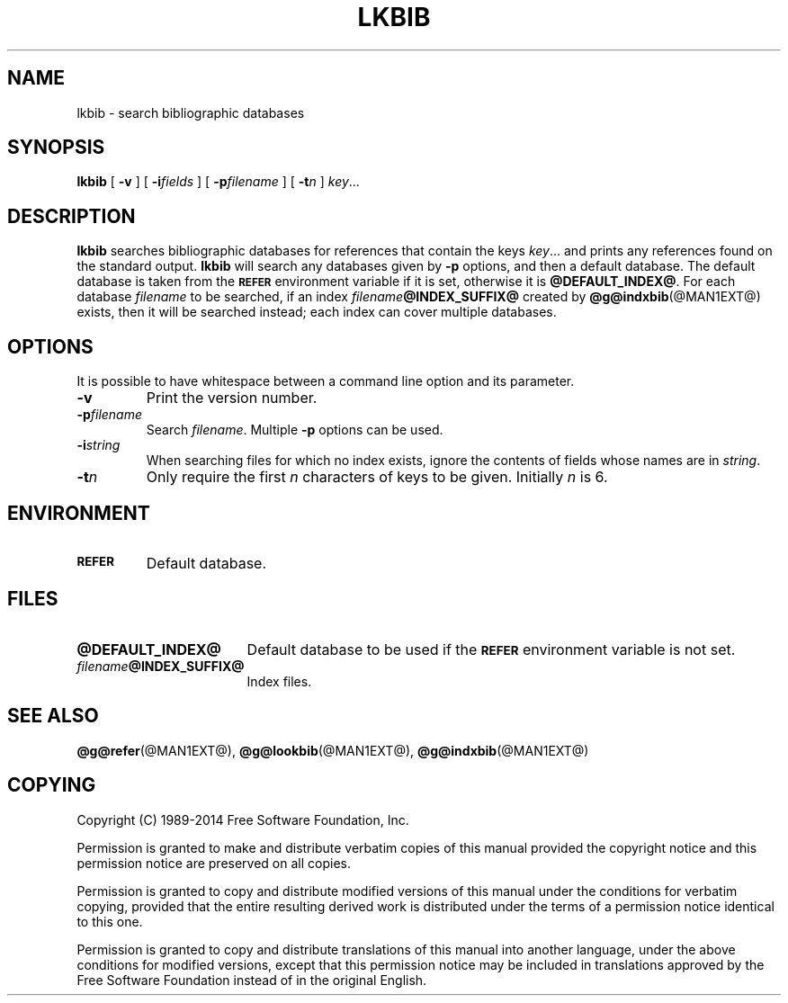 .TH LKBIB @MAN1EXT@ "@MDATE@" "Groff Version @VERSION@"
.SH NAME
lkbib \- search bibliographic databases
.
.
.\" --------------------------------------------------------------------
.\" Legal Terms
.\" --------------------------------------------------------------------
.
.de co
Copyright (C) 1989-2014  Free Software Foundation, Inc.

Permission is granted to make and distribute verbatim copies of
this manual provided the copyright notice and this permission notice
are preserved on all copies.

Permission is granted to copy and distribute modified versions of this
manual under the conditions for verbatim copying, provided that the
entire resulting derived work is distributed under the terms of a
permission notice identical to this one.

Permission is granted to copy and distribute translations of this
manual into another language, under the above conditions for modified
versions, except that this permission notice may be included in
translations approved by the Free Software Foundation instead of in
the original English.
..
.
.\" --------------------------------------------------------------------
.\" Definitions
.\" --------------------------------------------------------------------
.
.\" Like TP, but if specified indent is more than half
.\" the current line-length - indent, use the default indent.
.de Tp
.  ie \\n(.$=0:((0\\$1)*2u>(\\n(.lu-\\n(.iu)) .TP
.  el .TP "\\$1"
..
.
.\" --------------------------------------------------------------------
.SH SYNOPSIS
.\" --------------------------------------------------------------------
.
.B lkbib
[
.B \-v
]
[
.BI \-i fields
]
[
.BI \-p filename
]
[
.BI \-t n
]
.IR key \|.\|.\|.
.
.
.\" --------------------------------------------------------------------
.SH DESCRIPTION
.\" --------------------------------------------------------------------
.
.B lkbib
searches bibliographic databases for references that contain the keys
.IR key \|.\|.\|.\&
and prints any references found on the standard output.
.
.B lkbib
will search any databases given by
.B \-p
options, and then a default database.
.
The default database is taken from the
.SB REFER
environment variable if it is set,
otherwise it is
.BR @DEFAULT_INDEX@ .
.
For each database
.I filename
to be searched,
if an index
.IB filename @INDEX_SUFFIX@
created by
.BR @g@indxbib (@MAN1EXT@)
exists, then it will be searched instead;
each index can cover multiple databases.
.
.
.\" --------------------------------------------------------------------
.SH OPTIONS
.\" --------------------------------------------------------------------
.
It is possible to have whitespace between a command line option and its
parameter.
.
.
.TP
.B \-v
Print the version number.
.
.TP
.BI \-p filename
Search
.IR filename .
.
Multiple
.B \-p
options can be used.
.
.TP
.BI \-i string
When searching files for which no index exists,
ignore the contents of fields whose names are in
.IR string .
.
.TP
.BI \-t n
Only require the first
.I n
characters of keys to be given.
.
Initially
.I n
is\~6.
.
.
.\" --------------------------------------------------------------------
.SH ENVIRONMENT
.\" --------------------------------------------------------------------
.
.TP \w'\fBREFER'u+2n
.SB REFER
Default database.
.
.
.\" --------------------------------------------------------------------
.SH FILES
.\" --------------------------------------------------------------------
.
.Tp \w'\fB@DEFAULT_INDEX@'u+2n
.B @DEFAULT_INDEX@
Default database to be used if the
.SB REFER
environment variable is not set.
.
.TP
.IB filename @INDEX_SUFFIX@
Index files.
.
.
.\" --------------------------------------------------------------------
.SH "SEE ALSO"
.\" --------------------------------------------------------------------
.
.BR @g@refer (@MAN1EXT@),
.BR @g@lookbib (@MAN1EXT@),
.BR @g@indxbib (@MAN1EXT@)
.
.
.\" --------------------------------------------------------------------
.SH COPYING
.\" --------------------------------------------------------------------
.
.co
.
.
.\" Local Variables:
.\" mode: nroff
.\" End:

